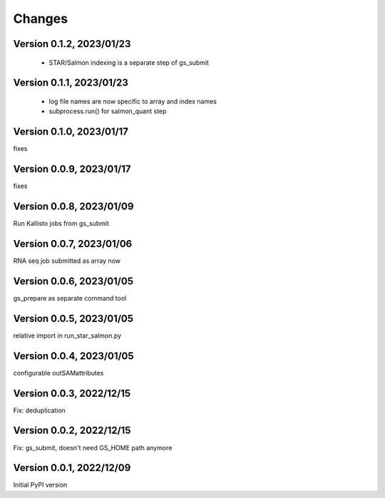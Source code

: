Changes
=======

Version 0.1.2, 2023/01/23
-------------------------

  - STAR/Salmon indexing is a separate step of gs_submit

Version 0.1.1, 2023/01/23
-------------------------

  - log file names are now specific to array and index names
  - subprocess.run() for salmon_quant step

Version 0.1.0, 2023/01/17
-------------------------

fixes

Version 0.0.9, 2023/01/17
-------------------------

fixes

Version 0.0.8, 2023/01/09
-------------------------

Run Kallisto jobs from gs_submit

Version 0.0.7, 2023/01/06
-------------------------

RNA seq job submitted as array now

Version 0.0.6, 2023/01/05
-------------------------

gs_prepare as separate command tool

Version 0.0.5, 2023/01/05
-------------------------

relative import in run_star_salmon.py

Version 0.0.4, 2023/01/05
-------------------------

configurable outSAMattributes

Version 0.0.3, 2022/12/15
-------------------------

Fix: deduplication

Version 0.0.2, 2022/12/15
-------------------------

Fix: gs_submit, doesn't need GS_HOME path anymore

Version 0.0.1, 2022/12/09
-------------------------

Initial PyPI version
